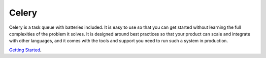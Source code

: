 Celery
======

Celery is a task queue with batteries included. It is easy to use so that you can get started without learning the full complexities of the problem it solves. It is designed around best practices so that your product can scale and integrate with other languages, and it comes with the tools and support you need to run such a system in production.

`Getting Started`_.

.. _Getting Started: http://docs.celeryproject.org/en/latest/getting-started/first-steps-with-celery.html
